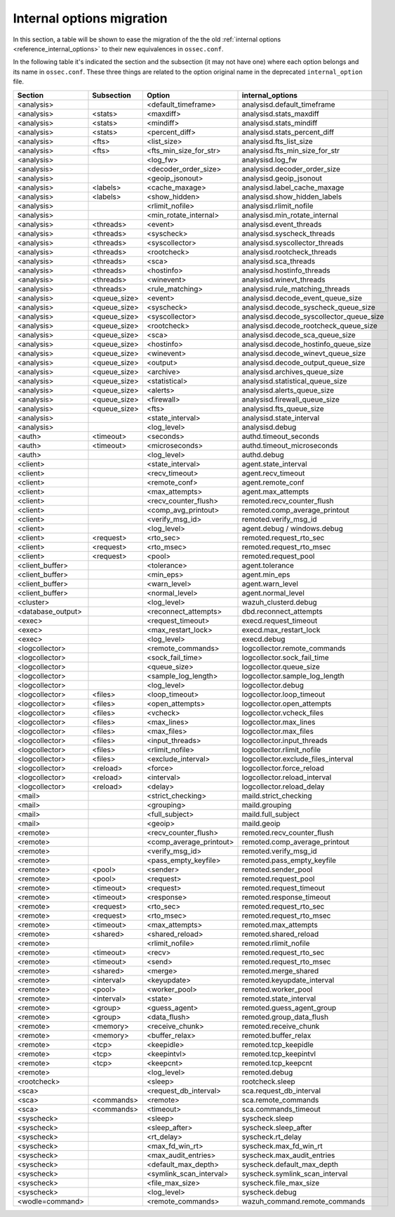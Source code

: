 .. Copyright (C) 2019 Wazuh, Inc.

.. _reference_internal_options_migration:

Internal options migration
==========================

In this section, a table will be shown to ease the migration of the the old :ref:`internal options <reference_internal_options>` to their new equivalences in ``ossec.conf``.

In the following table it's indicated the section and the subsection (it may not have one) where each option belongs and its name in ``ossec.conf``. These three things are related to the option original name in the deprecated ``internal_option`` file.

+-------------------------+----------------+----------------------------+------------------------------------------+
| **Section**             | **Subsection** | **Option**                 | **internal_options**                     |
+-------------------------+----------------+----------------------------+------------------------------------------+
|  <analysis>             |                |  <default_timeframe>       |    analysisd.default_timeframe           |
+-------------------------+----------------+----------------------------+------------------------------------------+
|  <analysis>             | <stats>        |  <maxdiff>                 |    analysisd.stats_maxdiff               |
+-------------------------+----------------+----------------------------+------------------------------------------+
|  <analysis>             | <stats>        |  <mindiff>                 |    analysisd.stats_mindiff               |
+-------------------------+----------------+----------------------------+------------------------------------------+
|  <analysis>             | <stats>        |  <percent_diff>            |    analysisd.stats_percent_diff          |
+-------------------------+----------------+----------------------------+------------------------------------------+
|  <analysis>             | <fts>          |  <list_size>               |    analysisd.fts_list_size               |
+-------------------------+----------------+----------------------------+------------------------------------------+
|  <analysis>             | <fts>          |  <fts_min_size_for_str>    |    analysisd.fts_min_size_for_str        |
+-------------------------+----------------+----------------------------+------------------------------------------+
|  <analysis>             |                |  <log_fw>                  |    analysisd.log_fw                      |
+-------------------------+----------------+----------------------------+------------------------------------------+
|  <analysis>             |                |  <decoder_order_size>      |    analysisd.decoder_order_size          |
+-------------------------+----------------+----------------------------+------------------------------------------+
|  <analysis>             |                |  <geoip_jsonout>           |    analysisd.geoip_jsonout               |
+-------------------------+----------------+----------------------------+------------------------------------------+
|  <analysis>             | <labels>       |  <cache_maxage>            |    analysisd.label_cache_maxage          |
+-------------------------+----------------+----------------------------+------------------------------------------+
|  <analysis>             | <labels>       |  <show_hidden>             |    analysisd.show_hidden_labels          |
+-------------------------+----------------+----------------------------+------------------------------------------+
|  <analysis>             |                |  <rlimit_nofile>           |    analysisd.rlimit_nofile               |
+-------------------------+----------------+----------------------------+------------------------------------------+
|  <analysis>             |                |  <min_rotate_internal>     |    analysisd.min_rotate_internal         |
+-------------------------+----------------+----------------------------+------------------------------------------+
|  <analysis>             | <threads>      |  <event>                   |    analysisd.event_threads               |
+-------------------------+----------------+----------------------------+------------------------------------------+
|  <analysis>             | <threads>      |  <syscheck>                |    analysisd.syscheck_threads            |
+-------------------------+----------------+----------------------------+------------------------------------------+
|  <analysis>             | <threads>      |  <syscollector>            |    analysisd.syscollector_threads        |
+-------------------------+----------------+----------------------------+------------------------------------------+
|  <analysis>             | <threads>      |  <rootcheck>               |    analysisd.rootcheck_threads           |
+-------------------------+----------------+----------------------------+------------------------------------------+
|  <analysis>             | <threads>      |  <sca>                     |    analysisd.sca_threads                 |
+-------------------------+----------------+----------------------------+------------------------------------------+
|  <analysis>             | <threads>      |  <hostinfo>                |    analysisd.hostinfo_threads            |
+-------------------------+----------------+----------------------------+------------------------------------------+
|  <analysis>             | <threads>      |  <winevent>                |    analysisd.winevt_threads              |
+-------------------------+----------------+----------------------------+------------------------------------------+
|  <analysis>             | <threads>      |  <rule_matching>           |    analysisd.rule_matching_threads       |
+-------------------------+----------------+----------------------------+------------------------------------------+
|  <analysis>             | <queue_size>   |  <event>                   |    analysisd.decode_event_queue_size     |
+-------------------------+----------------+----------------------------+------------------------------------------+
|  <analysis>             | <queue_size>   |  <syscheck>                |    analysisd.decode_syscheck_queue_size  |
+-------------------------+----------------+----------------------------+------------------------------------------+
|  <analysis>             | <queue_size>   |  <syscollector>            | analysisd.decode_syscollector_queue_size |
+-------------------------+----------------+----------------------------+------------------------------------------+
|  <analysis>             | <queue_size>   |  <rootcheck>               |    analysisd.decode_rootcheck_queue_size |
+-------------------------+----------------+----------------------------+------------------------------------------+
|  <analysis>             | <queue_size>   |  <sca>                     |    analysisd.decode_sca_queue_size       |
+-------------------------+----------------+----------------------------+------------------------------------------+
|  <analysis>             | <queue_size>   |  <hostinfo>                |    analysisd.decode_hostinfo_queue_size  |
+-------------------------+----------------+----------------------------+------------------------------------------+
|  <analysis>             | <queue_size>   |  <winevent>                |    analysisd.decode_winevt_queue_size    |
+-------------------------+----------------+----------------------------+------------------------------------------+
|  <analysis>             | <queue_size>   |  <output>                  |    analysisd.decode_output_queue_size    |
+-------------------------+----------------+----------------------------+------------------------------------------+
|  <analysis>             | <queue_size>   |  <archive>                 |    analysisd.archives_queue_size         |
+-------------------------+----------------+----------------------------+------------------------------------------+
|  <analysis>             | <queue_size>   |  <statistical>             |    analysisd.statistical_queue_size      |
+-------------------------+----------------+----------------------------+------------------------------------------+
|  <analysis>             | <queue_size>   |  <alerts>                  |    analysisd.alerts_queue_size           |
+-------------------------+----------------+----------------------------+------------------------------------------+
|  <analysis>             | <queue_size>   |  <firewall>                |    analysisd.firewall_queue_size         |
+-------------------------+----------------+----------------------------+------------------------------------------+
|  <analysis>             | <queue_size>   |  <fts>                     |    analysisd.fts_queue_size              |
+-------------------------+----------------+----------------------------+------------------------------------------+
|  <analysis>             |                |  <state_interval>          |    analysisd.state_interval              |
+-------------------------+----------------+----------------------------+------------------------------------------+
|  <analysis>             |                |  <log_level>               |    analysisd.debug                       |
+-------------------------+----------------+----------------------------+------------------------------------------+
|  <auth>                 | <timeout>      |  <seconds>                 |    authd.timeout_seconds                 |
+-------------------------+----------------+----------------------------+------------------------------------------+
|  <auth>                 | <timeout>      |  <microseconds>            |    authd.timeout_microseconds            |
+-------------------------+----------------+----------------------------+------------------------------------------+
|  <auth>                 |                |  <log_level>               |    authd.debug                           |
+-------------------------+----------------+----------------------------+------------------------------------------+
|  <client>               |                |  <state_interval>          |    agent.state_interval                  |
+-------------------------+----------------+----------------------------+------------------------------------------+
|  <client>               |                |  <recv_timeout>            |    agent.recv_timeout                    |
+-------------------------+----------------+----------------------------+------------------------------------------+
|  <client>               |                |  <remote_conf>             |    agent.remote_conf                     |
+-------------------------+----------------+----------------------------+------------------------------------------+
|  <client>               |                |  <max_attempts>            |    agent.max_attempts                    |
+-------------------------+----------------+----------------------------+------------------------------------------+
|  <client>               |                |  <recv_counter_flush>      |    remoted.recv_counter_flush            |
+-------------------------+----------------+----------------------------+------------------------------------------+
|  <client>               |                |  <comp_avg_printout>       |    remoted.comp_average_printout         |
+-------------------------+----------------+----------------------------+------------------------------------------+
|  <client>               |                |  <verify_msg_id>           |    remoted.verify_msg_id                 |
+-------------------------+----------------+----------------------------+------------------------------------------+
|  <client>               |                |  <log_level>               |    agent.debug / windows.debug           |
+-------------------------+----------------+----------------------------+------------------------------------------+
|  <client>               | <request>      |  <rto_sec>                 |    remoted.request_rto_sec               |
+-------------------------+----------------+----------------------------+------------------------------------------+
|  <client>               | <request>      |  <rto_msec>                |    remoted.request_rto_msec              |
+-------------------------+----------------+----------------------------+------------------------------------------+
|  <client>               | <request>      |  <pool>                    |    remoted.request_pool                  |
+-------------------------+----------------+----------------------------+------------------------------------------+
|  <client_buffer>        |                |  <tolerance>               |    agent.tolerance                       |
+-------------------------+----------------+----------------------------+------------------------------------------+
|  <client_buffer>        |                |  <min_eps>                 |    agent.min_eps                         |
+-------------------------+----------------+----------------------------+------------------------------------------+
|  <client_buffer>        |                |  <warn_level>              |    agent.warn_level                      |
+-------------------------+----------------+----------------------------+------------------------------------------+
|  <client_buffer>        |                |  <normal_level>            |    agent.normal_level                    |
+-------------------------+----------------+----------------------------+------------------------------------------+
|  <cluster>              |                |  <log_level>               |    wazuh_clusterd.debug                  |
+-------------------------+----------------+----------------------------+------------------------------------------+
|  <database_output>      |                |  <reconnect_attempts>      |    dbd.reconnect_attempts                |
+-------------------------+----------------+----------------------------+------------------------------------------+
|  <exec>                 |                |  <request_timeout>         |    execd.request_timeout                 |
+-------------------------+----------------+----------------------------+------------------------------------------+
|  <exec>                 |                |  <max_restart_lock>        |    execd.max_restart_lock                |
+-------------------------+----------------+----------------------------+------------------------------------------+
|  <exec>                 |                |  <log_level>               |    execd.debug                           |
+-------------------------+----------------+----------------------------+------------------------------------------+
|  <logcollector>         |                |  <remote_commands>         |    logcollector.remote_commands          |
+-------------------------+----------------+----------------------------+------------------------------------------+
|  <logcollector>         |                |  <sock_fail_time>          |    logcollector.sock_fail_time           |
+-------------------------+----------------+----------------------------+------------------------------------------+
|  <logcollector>         |                |  <queue_size>              |    logcollector.queue_size               |
+-------------------------+----------------+----------------------------+------------------------------------------+
|  <logcollector>         |                |  <sample_log_length>       |    logcollector.sample_log_length        |
+-------------------------+----------------+----------------------------+------------------------------------------+
|  <logcollector>         |                |  <log_level>               |    logcollector.debug                    |  
+-------------------------+----------------+----------------------------+------------------------------------------+
|  <logcollector>         | <files>        |  <loop_timeout>            |    logcollector.loop_timeout             | 
+-------------------------+----------------+----------------------------+------------------------------------------+
|  <logcollector>         | <files>        |  <open_attempts>           |    logcollector.open_attempts            |
+-------------------------+----------------+----------------------------+------------------------------------------+
|  <logcollector>         | <files>        |  <vcheck>                  |    logcollector.vcheck_files             |
+-------------------------+----------------+----------------------------+------------------------------------------+
|  <logcollector>         | <files>        |  <max_lines>               |    logcollector.max_lines                |
+-------------------------+----------------+----------------------------+------------------------------------------+
|  <logcollector>         | <files>        |  <max_files>               |    logcollector.max_files                |
+-------------------------+----------------+----------------------------+------------------------------------------+
|  <logcollector>         | <files>        |  <input_threads>           |    logcollector.input_threads            |
+-------------------------+----------------+----------------------------+------------------------------------------+
|  <logcollector>         | <files>        |  <rlimit_nofile>           |    logcollector.rlimit_nofile            |
+-------------------------+----------------+----------------------------+------------------------------------------+
|  <logcollector>         | <files>        |  <exclude_interval>        |    logcollector.exclude_files_interval   |
+-------------------------+----------------+----------------------------+------------------------------------------+
|  <logcollector>         | <reload>       |  <force>                   |    logcollector.force_reload             |
+-------------------------+----------------+----------------------------+------------------------------------------+
|  <logcollector>         | <reload>       |  <interval>                |    logcollector.reload_interval          |
+-------------------------+----------------+----------------------------+------------------------------------------+
|  <logcollector>         | <reload>       |  <delay>                   |    logcollector.reload_delay             |
+-------------------------+----------------+----------------------------+------------------------------------------+
|  <mail>                 |                |  <strict_checking>         |    maild.strict_checking                 |
+-------------------------+----------------+----------------------------+------------------------------------------+
|  <mail>                 |                |  <grouping>                |    maild.grouping                        |
+-------------------------+----------------+----------------------------+------------------------------------------+
|  <mail>                 |                |  <full_subject>            |    maild.full_subject                    |
+-------------------------+----------------+----------------------------+------------------------------------------+
|  <mail>                 |                |  <geoip>                   |    maild.geoip                           |
+-------------------------+----------------+----------------------------+------------------------------------------+
|  <remote>               |                |  <recv_counter_flush>      |    remoted.recv_counter_flush            |
+-------------------------+----------------+----------------------------+------------------------------------------+
|  <remote>               |                |  <comp_average_printout>   |    remoted.comp_average_printout         |
+-------------------------+----------------+----------------------------+------------------------------------------+
|  <remote>               |                |  <verify_msg_id>           |    remoted.verify_msg_id                 |
+-------------------------+----------------+----------------------------+------------------------------------------+
|  <remote>               |                |  <pass_empty_keyfile>      |    remoted.pass_empty_keyfile            |
+-------------------------+----------------+----------------------------+------------------------------------------+
|  <remote>               | <pool>         |  <sender>                  |    remoted.sender_pool                   |
+-------------------------+----------------+----------------------------+------------------------------------------+
|  <remote>               | <pool>         |  <request>                 |    remoted.request_pool                  |
+-------------------------+----------------+----------------------------+------------------------------------------+
|  <remote>               | <timeout>      |  <request>                 |    remoted.request_timeout               |
+-------------------------+----------------+----------------------------+------------------------------------------+
|  <remote>               | <timeout>      |  <response>                |    remoted.response_timeout              |
+-------------------------+----------------+----------------------------+------------------------------------------+
|  <remote>               | <request>      |  <rto_sec>                 |    remoted.request_rto_sec               |
+-------------------------+----------------+----------------------------+------------------------------------------+
|  <remote>               | <request>      |  <rto_msec>                |    remoted.request_rto_msec              |
+-------------------------+----------------+----------------------------+------------------------------------------+
|  <remote>               | <timeout>      |  <max_attempts>            |    remoted.max_attempts                  |
+-------------------------+----------------+----------------------------+------------------------------------------+
|  <remote>               | <shared>       |  <shared_reload>           |    remoted.shared_reload                 |
+-------------------------+----------------+----------------------------+------------------------------------------+
|  <remote>               |                |  <rlimit_nofile>           |    remoted.rlimit_nofile                 |
+-------------------------+----------------+----------------------------+------------------------------------------+
|  <remote>               | <timeout>      |  <recv>                    |    remoted.request_rto_sec               |
+-------------------------+----------------+----------------------------+------------------------------------------+
|  <remote>               | <timeout>      |  <send>                    |    remoted.request_rto_msec              |
+-------------------------+----------------+----------------------------+------------------------------------------+
|  <remote>               | <shared>       |  <merge>                   |    remoted.merge_shared                  |
+-------------------------+----------------+----------------------------+------------------------------------------+
|  <remote>               | <interval>     |  <keyupdate>               |    remoted.keyupdate_interval            |
+-------------------------+----------------+----------------------------+------------------------------------------+
|  <remote>               | <pool>         |  <worker_pool>             |    remoted.worker_pool                   |
+-------------------------+----------------+----------------------------+------------------------------------------+
|  <remote>               | <interval>     |  <state>                   |    remoted.state_interval                |
+-------------------------+----------------+----------------------------+------------------------------------------+
|  <remote>               | <group>        |  <guess_agent>             |    remoted.guess_agent_group             |
+-------------------------+----------------+----------------------------+------------------------------------------+
|  <remote>               | <group>        |  <data_flush>              |    remoted.group_data_flush              |
+-------------------------+----------------+----------------------------+------------------------------------------+
|  <remote>               | <memory>       |  <receive_chunk>           |    remoted.receive_chunk                 |
+-------------------------+----------------+----------------------------+------------------------------------------+
|  <remote>               | <memory>       |  <buffer_relax>            |    remoted.buffer_relax                  |
+-------------------------+----------------+----------------------------+------------------------------------------+
|  <remote>               | <tcp>          |  <keepidle>                |    remoted.tcp_keepidle                  |
+-------------------------+----------------+----------------------------+------------------------------------------+
|  <remote>               | <tcp>          |  <keepintvl>               |    remoted.tcp_keepintvl                 |
+-------------------------+----------------+----------------------------+------------------------------------------+
|  <remote>               | <tcp>          |  <keepcnt>                 |    remoted.tcp_keepcnt                   |
+-------------------------+----------------+----------------------------+------------------------------------------+
|  <remote>               |                |  <log_level>               |    remoted.debug                         |
+-------------------------+----------------+----------------------------+------------------------------------------+
|  <rootcheck>            |                |  <sleep>                   |    rootcheck.sleep                       |
+-------------------------+----------------+----------------------------+------------------------------------------+
|  <sca>                  |                |  <request_db_interval>     |    sca.request_db_interval               |
+-------------------------+----------------+----------------------------+------------------------------------------+
|  <sca>                  | <commands>     |  <remote>                  |    sca.remote_commands                   |
+-------------------------+----------------+----------------------------+------------------------------------------+
|  <sca>                  | <commands>     |  <timeout>                 |    sca.commands_timeout                  |
+-------------------------+----------------+----------------------------+------------------------------------------+
|  <syscheck>             |                |  <sleep>                   |    syscheck.sleep                        |
+-------------------------+----------------+----------------------------+------------------------------------------+
|  <syscheck>             |                |  <sleep_after>             |    syscheck.sleep_after                  |
+-------------------------+----------------+----------------------------+------------------------------------------+
|  <syscheck>             |                |  <rt_delay>                |    syscheck.rt_delay                     |
+-------------------------+----------------+----------------------------+------------------------------------------+
|  <syscheck>             |                |  <max_fd_win_rt>           |    syscheck.max_fd_win_rt                |
+-------------------------+----------------+----------------------------+------------------------------------------+
|  <syscheck>             |                |  <max_audit_entries>       |    syscheck.max_audit_entries            |
+-------------------------+----------------+----------------------------+------------------------------------------+
|  <syscheck>             |                |  <default_max_depth>       |    syscheck.default_max_depth            |
+-------------------------+----------------+----------------------------+------------------------------------------+
|  <syscheck>             |                |  <symlink_scan_interval>   |    syscheck.symlink_scan_interval        |
+-------------------------+----------------+----------------------------+------------------------------------------+
|  <syscheck>             |                |  <file_max_size>           |    syscheck.file_max_size                |
+-------------------------+----------------+----------------------------+------------------------------------------+
|  <syscheck>             |                |  <log_level>               |    syscheck.debug                        |
+-------------------------+----------------+----------------------------+------------------------------------------+
|  <wodle=command>        |                |  <remote_commands>         |    wazuh_command.remote_commands         |
+-------------------------+----------------+----------------------------+------------------------------------------+